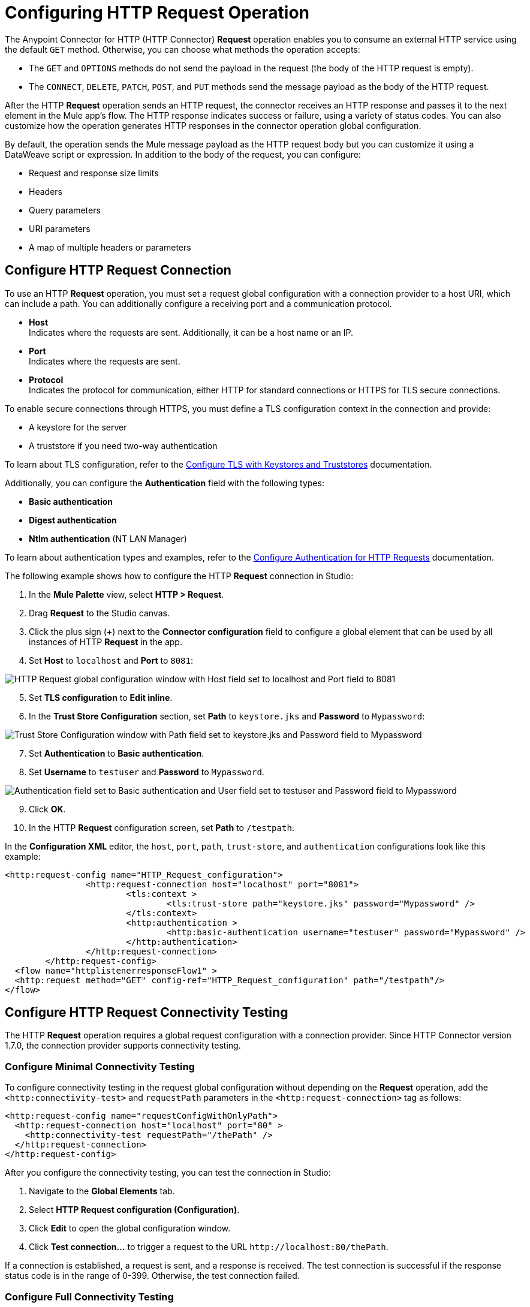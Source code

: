 = Configuring HTTP Request Operation
:page-aliases: connectors::http/http-request-ref.adoc

The Anypoint Connector for HTTP (HTTP Connector) *Request* operation enables you to consume an external HTTP service using the default `GET` method. Otherwise, you can choose what methods the operation accepts:

* The `GET` and `OPTIONS` methods do not send the payload in the request (the body of the HTTP request is empty).
* The `CONNECT`, `DELETE`, `PATCH`, `POST`, and `PUT` methods send the message payload as the body of the HTTP request.

After the HTTP *Request* operation sends an HTTP request, the connector receives an HTTP response and passes it to the next element in the Mule app's flow. The HTTP response indicates success or failure, using a variety of status codes. You can also customize how the operation generates HTTP responses in the connector operation global configuration.

By default, the operation sends the Mule message payload as the HTTP request body but you can customize it using a DataWeave script or expression. In addition to the body of the request, you can configure:

* Request and response size limits
* Headers
* Query parameters
* URI parameters
* A map of multiple headers or parameters

== Configure HTTP Request Connection

To use an HTTP *Request* operation, you must set a request global configuration with a connection provider to a host URI, which can include a path. You can additionally configure a receiving port and a communication protocol.

* *Host* +
Indicates where the requests are sent. Additionally, it can be a host name or an IP.
* *Port* +
Indicates where the requests are sent.
* *Protocol* +
Indicates the protocol for communication, either HTTP for standard connections or HTTPS for TLS secure connections.

To enable secure connections through HTTPS, you must define a TLS configuration context in the connection and provide:

* A keystore for the server
* A truststore if you need two-way authentication

To learn about TLS configuration, refer to the xref:mule-runtime::tls-configuration.adoc[Configure TLS with Keystores and Truststores] documentation.

Additionally, you can configure the *Authentication* field with the following types:

* *Basic authentication*
* *Digest authentication*
* *Ntlm authentication* (NT LAN Manager)

To learn about authentication types and examples, refer to the xref:http-authentication.adoc[Configure Authentication for HTTP Requests] documentation.

The following example shows how to configure the HTTP *Request* connection in Studio:

. In the *Mule Palette* view, select *HTTP > Request*.
. Drag *Request* to the Studio canvas.
. Click the plus sign (*+*) next to the *Connector configuration* field to configure a global element that can be used by all instances of HTTP *Request* in the app.
. Set *Host* to `localhost` and *Port* to `8081`:

image::http-request-1.png[HTTP Request global configuration window with Host field set to localhost and Port field to 8081]
[start=5]
. Set *TLS configuration* to *Edit inline*.
. In the *Trust Store Configuration* section, set *Path* to `keystore.jks` and *Password* to `Mypassword`:

image::http-request-2.png[Trust Store Configuration window with Path field set to keystore.jks and Password field to Mypassword]

[start=7]
. Set *Authentication* to *Basic authentication*.
. Set *Username* to `testuser` and *Password* to `Mypassword`.

image::http-request-3.png[Authentication field set to Basic authentication and User field set to testuser and Password field to Mypassword]

[start=9]
. Click *OK*.
. In the HTTP *Request* configuration screen, set *Path* to `/testpath`:

In the *Configuration XML* editor, the `host`, `port`, `path`, `trust-store`, and `authentication` configurations look like this example:

[source,xml,linenums]
----
<http:request-config name="HTTP_Request_configuration">
		<http:request-connection host="localhost" port="8081">
			<tls:context >
				<tls:trust-store path="keystore.jks" password="Mypassword" />
			</tls:context>
			<http:authentication >
				<http:basic-authentication username="testuser" password="Mypassword" />
			</http:authentication>
		</http:request-connection>
	</http:request-config>
  <flow name="httplistenerresponseFlow1" >
  <http:request method="GET" config-ref="HTTP_Request_configuration" path="/testpath"/>
</flow>
----

== Configure HTTP Request Connectivity Testing
:page-aliases: connectors::http/http-request-connectivity-test.adoc

The HTTP *Request* operation requires a global request configuration with a connection provider. Since HTTP Connector version 1.7.0, the connection provider supports connectivity testing.

=== Configure Minimal Connectivity Testing

To configure connectivity testing in the request global configuration without depending on the *Request* operation, add the `<http:connectivity-test>` and `requestPath` parameters in the `<http:request-connection>` tag as follows:

[source,xml,linenums]
----
<http:request-config name="requestConfigWithOnlyPath">
  <http:request-connection host="localhost" port="80" >
    <http:connectivity-test requestPath="/thePath" />
  </http:request-connection>
</http:request-config>
----

After you configure the connectivity testing, you can test the connection in Studio:

. Navigate to the *Global Elements* tab.
. Select *HTTP Request configuration (Configuration)*.
. Click *Edit* to open the global configuration window.
. Click *Test connection...* to trigger a request to the URL `+http://localhost:80/thePath+`.

If a connection is established, a request is sent, and a response is received. The test connection is successful if the response status code is in the range of 0-399. Otherwise, the test connection failed.


=== Configure Full Connectivity Testing

The connectivity testing `<http:connectivity-test>` requires only the `requestPath` parameter, though you can also configure additional parameters, as follows:

[source,xml,linenums]
----
<http:connectivity-test requestPath="/{pathUriParam}" requestMethod="POST"
                        responseTimeout="30" responseTimeoutUnit="SECONDS"
                        followRedirects="true">
  <http:request-body>
    <![CDATA[The Body]]>
  </http:request-body>
  <http:request-headers>
    <http:request-header key="Key" value="Value1" />
    <http:request-header key="Key" value="Value2" />
  </http:request-headers>
  <http:request-query-params>
    <http:query-param key="Key1" value="Value1" />
    <http:query-param key="Key2" value="Value2" />
  </http:request-query-params>
  <http:request-uri-params>
    <http:uri-param key="pathUriParam" value="testPath" />
  </http:request-uri-params>
  <http:response-validator>
    <http:success-status-code-validator values="200" />
  </http:response-validator>
</http:connectivity-test>
----

In the previous example, if you click on the *Test Connection...* button in the global configuration window, HTTP Connector sends a POST request to `+http://localhost:80/testPath?Key1=Value1&Key2=Value2+`.
The connector waits 30 seconds for a response and follows redirects if needed. Notice that both headers `key` have the same name, as it’s allowed. For this example, the test connection is successful only if the response status code is 200.


=== Configure Response Validator Expression for Connectivity Testing

You can configure a response validator `<http:response-validator>` with a custom DataWeave expression for the `<http:connectivity-test>`, as follows:

[source,xml,linenums]
----
<http:request-config name="cfg">
  <http:request-connection host="localhost" port="80" >
    <http:connectivity-test requestPath="/testPath" >
      <http:response-validator>
        <http:expression-response-validator expression="#[
          attributes.statusCode == 200 and
          attributes.reasonPhrase == '' and
          attributes.headers['content-length'] == '0' and
          payload as String == '']" />
      </http:response-validator>
    </http:connectivity-test>
  </http:request-connection>
</http:request-config>
----

[NOTE]
The available bindings in the previous expression are the `payload` and the `attributes`. You can also use the previous response validator configuration in the HTTP *Request* operation. However, in that context it also applies that the only available bindings in that expression are the `payload` and the `attributes` from the response.

=== Configure Basic and Digest Authentication for Connectivity Testing

If your destination service requires authentication, you can configure basic or digest authentication in the `<http:connectivity-test>`, as follows:

[source,xml,linenums]
----
<http:request-config name="basicConfig">
  <http:request-connection host="localhost" port="${httpPort}">
    <http:authentication>
      <http:basic-authentication username="user" password="password" />
    </http:authentication>
    <http:connectivity-test requestPath="/basic" />
  </http:request-connection>
</http:request-config>
----

== Configure HTTP Request and Response Size Limits

By default, Mule defines maximum values for the HTTP request size, response size, and request/response header size. However, you can change these values by modifying the following properties in the `wrapper.conf` file:

[%header%autowidth.spread,cols="a,a,a"]
|===
| Name | Property | Description | Default Value (in bytes)
| Request/Response Header Size |  `mule.http.headerSectionSize` | Maximum size in bytes accepted for the HTTP request header section (request line + headers) | `8192`
| Request Size | `org.glassfish.grizzly.nio.transport.TCPNIOTransport.max-receive-buffer-size` | Maximum size of the receive buffer that controls the number of unread bytes to hold and reflects the maximum number of unacknowledged bytes to send. | `1048576` (1MB)
| Response Size | `org.glassfish.grizzly.nio.transport.TCPNIOTransport.max-send-buffer-size` | Maximum size of the send buffer that controls the outgoing packages until there is an acknowledgment from the receiving systems. | `1048576` (1MB)
|===

You can also change the maximum values for the server response headers, server request headers, and client request headers by modifying the following system properties in the `wrapper.conf` file:

[%header%autowidth.spread]
|===
| Name | Property | Description | Default Value
| Server Response Headers | `mule.http.MAX_SERVER_RESPONSE_HEADERS` | Maximum amount of headers allowed on a response sent from the HTTP server. | `100`
| Server Request Headers | `mule.http.MAX_SERVER_REQUEST_HEADERS` | Maximum amount of headers allowed on a request sent to the HTTP server. | `100`
| Client Request Headers | `mule.http.MAX_CLIENT_REQUEST_HEADERS` | Maximum amount of headers allowed on a request sent by the HTTP client. | `100`
|===

There is no such Max Client Response Header system property as there is no maximum limit for client HTTP response headers.

To learn more about how to set system properties in the `wrapper.conf` file, refer to the xref:mule-runtime::mule-app-properties-system.adoc#set-properties[Set System Properties in the wrapper.conf File] documentation.

== Configure Headers

You add headers to an HTTP request at one of two levels:

* *Headers* +
At the HTTP *Request* operation level
* *Default headers* +
At the HTTP *Request* global configuration level

Configure default headers at the HTTP global configuration level to avoid specifying every header on every single request. With this configuration, those headers are added to every outbound request, alongside any headers you configure at the HTTP *Request* operation level.
Additionally, the default headers also accept expressions, allowing you to use dynamic values.

The following example shows how to configure the *Headers* field at the HTTP *Request* operation level in Studio:

. Select the HTTP *Request* operation from your flow.
. In *General*, at the *Request* section, select the *Headers* tab.
. Click the plus sign (*+*) to add a new header.
. In the *Name* column, change *"Key"* to `"HeaderName1"`.
. In the *Value* column, change *"Value"* to `"HeaderValue1"`.

image::http-request-4.png[Headers configuration at HTTP Request operation level]

In the *Configuration XML* editor, the `headers` configuration looks like this:

[source,xml,linenums]
----
<http:request method="GET" config-ref="HTTP_Request_configuration" path="/testpath">
 <http:headers ><![CDATA[#[output application/java
---
{
	"HeaderName1" : "HeaderValue1"
}]]]></http:headers>
		</http:request>
----

You can use DataWeave expressions to add headers as well:

. In the HTTP *Request* operation configuration window, select the *Headers* tab.
. Click *fx* to switch to literal mode.
. In the box located in the right section of the *fx* button, add the DataWeave expression `[{'HeaderName1' : 'HeaderValue1'}]`.

image::http-request-5.png[Headers configuration at HTTP Request operation level with DataWeave expression]

In the *Configuration XML* editor, the `headers` configuration looks like this:

[source,xml,linenums]
----
<http:request method="GET" config-ref="HTTP_Request_configuration" path="/testpath">
			<http:headers ><![CDATA[#[[{'HeaderName1' : 'HeaderValue1'}]]]]></http:headers>
		</http:request>
----

The following example shows how to configure the *Default headers* field at the HTTP *Request* global configuration level in Studio:

. Select the HTTP *Request* operation from your flow.
. Click the plus sign (*+*) next to the *Connector configuration* field to configure a global element that can be used by all instances of HTTP *Request* in the app. If a configuration is already created, click the edit button instead.
. Click *Settings*.
. Set *Default headers* to *Edit inline*.
. Click the plus sign (*+*) to add a new header.
. Set *Key* to `x-csrf-token`.
. Set *Value* to `Fetch`.

image::http-request-6.png[Default headers configuration at HTTP Request global connection]

[start=8]
. Click *Finish*.

In the *Configuration XML* editor, the `default-headers` configuration looks like this:

[source,xml,linenums]
----
<http:default-headers >
    <http:default-header key="x-csrf-token" value="Fetch" />
</http:default-headers>
----

The following example shows how to configure default headers with DataWeave expressions, allowing you to use dynamic values:

. In the *Default headers* configuration window.
. For *Value*, click *fx* to switch to literal mode.
. Set *Value* to `#[vars.role]`.

image::http-request-7.png[Default headers configuration at HTTP Request global connection]

In the *Configuration XML* editor, the `default-headers` configuration looks like this:

[source,xml,linenums]
----
<http:request-config name="requestConfig">
    <http:default-headers >
        <http:default-header key="custom-role" value="#[vars.role]" />
    </http:default-headers>
</http:request-config>
----

Using DataWeave expressions in a configuration element constitutes a dynamic configuration. Each time a Mule app uses an HTTP *Request* operation, all expressions in the configuration are evaluated, and for each set of distinct values, a new configuration instance is created and initialized.

[NOTE]
For HTTP Connector, use default headers with small value expressions. Otherwise, every single evaluation returns a different value and creates several instances of the HTTP client, consuming valuable resources and negatively affecting performance.

In such cases, configure headers with expressions at the HTTP *Request* operation level:

[source,xml,linenums]
----
<http:request config-ref="requestConfig" method="#[attributes.method]" path="#[attributes.maskedRequestPath]">
	<http:headers>#[{'custom-role':vars.role}]</http:headers>
</http:request>
----

== Configure Query Parameters

To configure query parameters for an HTTP request, follow these steps:

. In Studio, select the HTTP *Request* operation from your flow.
. In *General*, at the *Request* section, select the *Query Parameters* tab.
. Click the plus sign (*+*) to add a parameter to the request.
. In the *Name* column, change *"Key"* to `"Keyquery"`.
. In the *Value* column, change *"Value"* to `"Valuequery"`.

image::http-request-8.png[Query parameters configuration with Key field set to Keyqueryand Value field set to Valuequery]

In the *Configuration XML* editor, the `query-params` configuration looks like this:

[source,xml,linenums]
----
<http:request method="GET" config-ref="HTTP_Request_configuration" path="/testpath">
	<http:query-params ><![CDATA[#[output application/java
---
{
	"keyquery" : "Valuequery"
}]]]></http:query-params>
		</http:request>
----

You can use DataWeave expressions to add query parameters as well:

. In the HTTP *Request* operation configuration window, select the *Query Parameters* tab.
. Click *fx* to switch to literal mode.
. In the box located in the right section of the *fx* button, add the DataWeave expression `[{'Keyquery' : 'Valuequery'}]`.

image::http-request-9.png[Query parameters configuration with DataWeave expression]

In the *Configuration XML* editor, the `query-params` configuration looks like this:

[source,xml,linenums]
----
<http:request method="GET" config-ref="HTTP_Request_configuration" path="/testpath">
	<http:query-params ><![CDATA[#[[{'Keyquery' : 'Valuequery'}]]]]></http:query-params>
</http:request>
----

== Configure URI Parameters

Configure URI parameters when you want to use a placeholder, such as `/customer/{customerId}`, in the path of your request.

The following example shows how to configure the *URI Parameters* field in Studio:

. Select the HTTP *Request* operation from your flow.
. In *General*, set *Path* to `/customer/{customerId}`.
. Select the *URI  Parameters* tab.
. Click the plus sign (*+*) to add a new URI parameter.
. In the *Name* column, change *"Key"* to `"customerID"`.
. In the *Value* column, change *"Value"* to `"20"`.

image::http-request-10.png[URI Query parameters configuration with Key field set to customerID and Value field set to 20]

In the *Configuration XML* editor, the `uri-params` configuration looks like this:

[source,xml,linenums]
----
<http:request method="GET" config-ref="HTTP_Request_configuration" path="/customer/{customerId}">
			<http:uri-params ><![CDATA[#[output application/java
---
{
	"customerID" : "20"
}]]]></http:uri-params>
		</http:request>
----

You can use DataWeave expressions to add URI parameters as well:

. In the HTTP *Request* operation configuration window, select the *URI Parameters* tab.
. Click *fx* to switch to literal mode.
.  In the box located in the right section of the *fx* button, add the DataWeave expression `[{'customerID' : '20'}]`.

image::http-request-11.png[URI Query parameters configuration with DataWeave expression]

In the *Configuration XML* editor, the `uri-params` configuration looks like this:

[source,xml,linenums]
----
<http:request method="GET" config-ref="HTTP_Request_configuration" path="/customer/{customerId}">
			<http:uri-params ><![CDATA[#[[{'customerID' : '20'}]]]]></http:uri-params>
		</http:request>
----

When the Mule app runs, it performs a `GET` request to: `+http://www.example.com/customer/20+`.

== Configure Dynamic Parameters and Headers

When designing your application, if you don't know how many parameters or headers an HTTP request might need, use DataWeave expressions and a variable map to dynamically assign parameters or headers to the HTTP request.

To set headers dynamically, create a variable map and assign the variable values using DataWeave. Then, use that variable to set up the headers of your request. For example, with a variable map named `customMap`, you set up the following headers for the request: `#[vars.customMap ++ {'HeaderName1' : 'HeaderValue1'}]`

To set URI parameters dynamically, use a DataWeave expression that returns a map of the parameters. For example, folow these steps:

. Set *Path* to ``/test/{p1}/{p2}`.`
. In *General*, at *Request* section, click the *URI Parameters* tab.
. Click the *fx* button to enter literal mode.
. Set the following expression `vars.customMap ++ {'p2': 'customer'}`.
. Before the *Request* operation, add a *Set Variable* operation.
. Set *Name* to `customMap`.
. Set *Value* to the expression `{'p1': 'some'}`.

The XML looks like this:

[source,xml,linenums]
----
<set-variable value="#[{'p1': 'some'}]" variableName="customMap"/>
<http:request method="GET" config-ref="HTTP_Request_configuration" path="/test/{p1}/{p2}">
  <http:uri-params ><![CDATA[#[vars.customMap ++ {'p2': 'customer'}]]]></http:uri-params>
</http:request>
----

If you trigger this flow, the request operation sends a request to the path `/test/some/customer`.

HTTP Connector resolves parameters for each request, and evaluates DataWeave expressions in the context of the current message, in the order specified in the request. If a single parameter is defined more than once, the latest value is used.

== Send Form Parameters

To send form parameters in a `POST` request, follow these steps:

. In Studio, select the HTTP *Request* operation from your flow.
. In *General*, set *Method* to *POST*.
. In *Body*, construct the payload of the Mule message as `application/x-www-form-urlencoded` with the names and the values of the parameters to send, for example:

`[output application/x-www-form-urlencoded --- {'key1':'value1', 'key2':'value2'}`

image::http-request-12.png[Body configuration with DataWeave expression]

In the *Configuration XML* editor, the `body` configuration looks like this:

[source,xml,linenums]
----
<flow name="httprequestFlow" >
	<http:request method="POST" config-ref="HTTP_Request_configuration" path="testpath">
		<http:body ><![CDATA[#[output application/x-www-form-urlencoded --- {'key1':'value1', 'key2':'value2'}]]]></http:body>
	</http:request>
</flow>
----

The HTTP *Request* operation sends a POST request to the host location. The HTTP request contains `Content-Type: application/x-www-form-urlencoded` and the body is `key1=value1&key2=value2`.


== Configure Round-Robin Requests

The HTTP *Request* operation connects to configured hosts using round-robin DNS. Mule resolves all IP addresses associated with the specified host and performs load balancing by distributing the requests across all returned IPs.

When the operation connects to resources that require authentication, the external service must replicate session information between IP addresses within the host of your service to avoid request rejection.

If the external resource does not manage sticky sessions, add the service host name to the `mule.http.disableRoundRobin` system property. The HTTP request won't use round-robin DNS to connect to the configured host.

Configure this system property when starting Mule by adding: +
`./mule -M-Dmule.http.disableRoundRobin=serverhostname.com`

== Configure Response Validator

When the HTTP *Request* operation receives an HTTP response, the operation validates the response through the response status code. By default, HTTP Connector throws an HTTP error response when the status code is 400 or above. Consequently, if the server returns a 404 (Resource Not Found) or a 500 (Internal Server Error) a failure occurs and the connector triggers the error handling.

Two ASCII `..` full stop characters define the range of failure status codes, which means that you can configure a range in a status code validator for example `200..399`. In XML looks like this:

[source,xml,linenums]
----
<http:response-validator >
	<http:success-status-code-validator values="200..399" />
</http:response-validator>
----

Any value from 500 through 599 is considered a failure and raises an error. If the HTTP response has any other status code value, it's considered a success.

The HTTP *Request* operation adds the following attributes to the Mule message when receiving an HTTP response:

* `attributes.statusCode` +
Code representing the status of the HTTP response
* `attributes.reasonPhrase` +
A phrase describing the reasoning behind the HTTP response

For a more detailed example of an HTTP response body during an HTTP request call, refer to the  xref:mule-runtime::mule-error-concept.adoc#http-request-error[HTTP Error Response example] documentation.

In the HTTP *Request* operation configuration, you can customize HTTP responses by configuring the *Response validator* field to any of these options:

* *None* +
Uses the default validator, which throws an error when the status code is greater than or equal to 400.
* *Expression or Bean reference* +
Uses a DataWeave expression or bean reference to define the status code.
* *Failure status coded validator* +
Defines failure status codes that throw errors.
* *Success status code validator* +
Defines status codes that indicate success.

The following example shows how to configure the *Response validator* field in Studio:

. Select the HTTP *Request* operation from your flow.
. In *General*, click the *Response* tab.
. Set *Response validator* to *Success status code validator*.
. In *Values*, add the list of acceptable status codes, separated by commas, such as `200,201`. +
 If the HTTP response returned has any other status value, the operation fails and raises an error.

image::http-request-13.png[Response validator field set to Success status code validator ]

In the *Configuration XML* editor, the `response-validator` configuration looks like this:

[source,xml,linenums]
----
<http:request method="POST" config-ref="HTTP_Request_configuration" path="testpath">
    <http:response-validator >
      <http:success-status-code-validator values="200,201" />
    </http:response-validator>
  </http:request>
----

== Configure a Target Variable

By default, the body of an HTTP request is taken from the `#[payload]` of the incoming Mule message and the HTTP response is sent as the `#[payload]` of the output Mule message.

You can change this behavior for the HTTP *Request* operation, either in the *Body* field section or by updating the value of the *Target Variable* field. This value specifies a location other than payload for the output data, such as a variable.

The following example shows how to configure the *Target Variable* field in Studio:

. Select the HTTP *Request* operation from your flow.
. In *General*, select the *Advanced* tab.
. Set *Target Variable* to `testvariable`.
. Set *Target Value* to `testvalue`.

image::http-request-14.png[Target variable and Target value configuration]

In the *Configuration XML* editor, the `target` and `targetValue` configurations look like this example:

[source,xml,linenums]
----
<http:request method="POST" config-ref="HTTP_Request_configuration" path="testpath" target="testvariable" targetValue="testvalue">
		</http:request>
----

== Configure Request Streaming Mode

When HTTP Connector manages request bodies, the connector considers the type of data to send. You can configure the HTTP *Request* operation to send HTTP requests in chunks. By default, if the payload type is stream, the operation uses the streaming mechanism to send HTTP requests. +

To control this behavior, configure the *Request streaming mode* field to any of these options:

* *ALWAYS* +
Always enable streaming regardless of the payload type.
* *AUTO* (default) +
The behavior depends on the payload type. If the payload is a stream, streaming is enabled. Otherwise, it is disabled.
* *NEVER* +
Never stream, even if the payload is a stream.

When streaming, the HTTP request does not contain the `Content-Length` header. The request contains the `Transfer-Encoding` header and sends the body in chunks until the stream is fully consumed.

The following example shows how to configure the *Request streaming mode* field in Studio:

. In the *Mule Palette* view, select *HTTP > Request*.
. Drag *Request* to the Studio canvas.
. Set *Path* to `/path`.
. In the HTTP *Request* operation configuration screen, click the *Request* tab.
. Set *Request streaming mode* to `ALWAYS`.

image::http-request-15.png[HTTP Request configuration window with Request streaming mode field set to ALWAYS]

In the *Configuration XML* editor, the `requestStreamingMode` configuration looks like this:

[source,xml,linenums]
----
<flow name="httprequestFlow"  >
		<http:request method="GET" requestStreamingMode="ALWAYS" config-ref="HTTP_Request_configuration" path="/path"/>
	</flow>
----

=== Configure the Request Streaming System Property

Setting *Request streaming mode*  to `ALWAYS` causes the Mule app to send HTTP requests in chunks, but the configuration doesn't imply that the Mule app streams the payload internally. The HTTP *Request* operation needs all the data in memory before sending HTTP requests. Therefore, if the Mule app needs to send a very large request body, the Mule app can generate a high memory consumption, and eventually cause an out-of-memory error. To prevent this issue, Mule provides the `mule.http.requestStreaming.enable` system property to enable internal request streaming.

If you configure this system property, the HTTP *Request* operation starts sending the request body before all of the data is in memory. Therefore, the Mule app won't need as much memory as it would need if you don't configure this property.

Configure this system property when starting Mule by adding: +
 `./mule -M-Dmule.http.requestStreaming.enable=true` +
 This property defaults to `false`.

You can also configure the internal buffer `mule.http.requestStreaming.bufferSize` system property for the streaming mechanism. +

Configure this system property when starting Mule by adding: +
 `./mule -M-Dmule.http.requestStreaming.bufferSize=value` +


To learn how to set system properties in Anypoint Studio or for on-premises deployments, refer to the xref:mule-runtime::mule-app-properties-system.adoc[system properties] documentation.

== Configure Response Streaming

When requesting a large payload, you can choose to stream the response by selecting the *Stream response* field in the HTTP *Request* global configuration.

By default, the *Stream response* box is deselected (`false`). When you select this box (`true`), you enable Mule to manage the HTTP response as a stream by saving chunks to an in-memory buffer. You can also reconfigure the *Response buffer size* default of `1024` to a larger value; however, to avoid buffering issues, it's important to consume responses when streaming.

The following example shows how to configure the *Request streaming mode* and *Response buffer size* fields in Studio:

. In the *Mule Palette* view, select *HTTP > Request*.
. Drag *Request* to the Studio canvas.
. Set *Path* to `/path`.
. Click the plus sign (*+*) to open the HTTP Request global configuration.
. Select the *Stream response* box.
. Set *Response buffer size* to `100:.

image::http-request-16.png[HTTP Request configuration window with Stream response field selected and Response buffer size field set to 100]

In the *Configuration XML* editor, the `streamResponse` and `responseBufferSize` configurations look like this example:

[source,xml,linenums]
----
<http:request-config name="requestConfig">
    <http:request-connection host="localhost" port="8081" streamResponse="true" responseBufferSize="100"/>
</http:request-config>
----

== Configure Retry Mechanisms

The HTTP *Request* operation does not use the reconnection strategy for retries. The reconnection strategy is a mechanism that Mule SDK uses to reestablish connections when a `ConnectionException` error occurs. This mechanism does not affect connections to an HTTP service created by the HTTP *Request* operation.
To learn more about connections, refer to the xref:mule-sdk::connections.adoc[Mule SDK Connections] documentation.

HTTP Connector uses a retry mechanism that enables you to configure how many times it attempts to consume an external HTTP service. The connector uses this mechanism to reconnect an HTTP client with an HTTP service. HTTP Connector does not manage TCP connections, so this mechanism does not reconnect sockets.

To configure how many times the HTTP *Request* operation can retry consuming an external HTTP service (_retries_), you can use either:

* The *Until Successful* scope component
* The built-in retry mechanism in the HTTP *Request* operation

=== Configure Retry Mechanism with Until Successful Scope

The *Until Successful* scope processes the components within the scope, in order, until they succeed or exhaust the maximum number of retries. Enclosing the HTTP *Request* operation in this scope enables you to configure the *Max Retries* and *Milliseconds Between Retries* fields.

The following example shows how to configure the retry mechanism with the *Until Successful* scope in Studio:

. In the *Mule Palette* view, select *Core > Until Successful*.
. Drag the *Until Successful* scope component to the Studio canvas.
. Set *Max retries* to `5`.
. Set *Milliseconds Between Retries* to `10000`.
. In the *Mule Palette* view, select *HTTP > Request*.
. Drag *Request* into the *Until Successful* scope component.

image::http-request-17.png[Until Successful scope configuration with HTTP Request operation]

In the *Configuration XML* editor, the `until-successful`, `maxRetries`, and `millisBetweenRetries` configurations look like this example:

[source,xml,linenums]
----
<until-successful maxRetries="5" millisBetweenRetries="10000">
    <http:request method="GET" config-ref="requestConfig" />
</until-successful>
----

To learn more about this scope, refer to the xref:mule-runtime::until-successful-scope.adoc[Until Successful Scope] documentation.

=== Configure Built-In Retry Mechanism

When the HTTP *Request* operation receives an error of type `Remotely Closed`, the operation automatically retries the idempotent methods `PUT`, `DELETE`, `GET`, `HEAD`, `OPTIONS`, and `TRACE` three times before the retry fails. You can configure two system properties to customize this mechanism:

* `mule.http.client.maxRetries=5` +
This system property enables you to configure the number of retries before the HTTP *Request* operation fails. Additionally, you can set the system property value to zero to avoid using the built-in mechanism. +

Configure this system property when starting Mule by adding: +
 `./mule -M-Dmule.http.client.maxRetries=5`

* `mule.http.client.retryOnAllMethods=true` +
This system property extends the built-in mechanism to all the methods, and not only the idempotent ones.

Configure this system property when starting Mule by adding: +
 `./mule -M-Dmule.http.client.retryOnAllMethods=true`

To learn how to set system properties, refer to the xref:mule-runtime::mule-app-properties-system.adoc[System Properties] documentation. To understand why nonidempotent methods, such as `POST`, aren't retried by default, refer to https://tools.ietf.org/html/rfc7230#section-6.3.1[RFC 7230].

== See Also

* xref:mule-runtime::intro-engine.adoc#thread-pools-and-tuning-apps[Mule 4 Thread Pools and Tuning apps]
* xref:http-documentation#HttpRequestAttributes[HTTP Request Attributes Reference]
* xref:http-documentation#HttpResponseAttributes[HTTP Response Attributes Reference]
